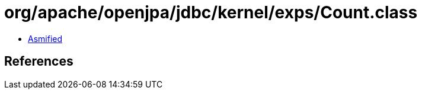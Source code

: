 = org/apache/openjpa/jdbc/kernel/exps/Count.class

 - link:Count-asmified.java[Asmified]

== References

